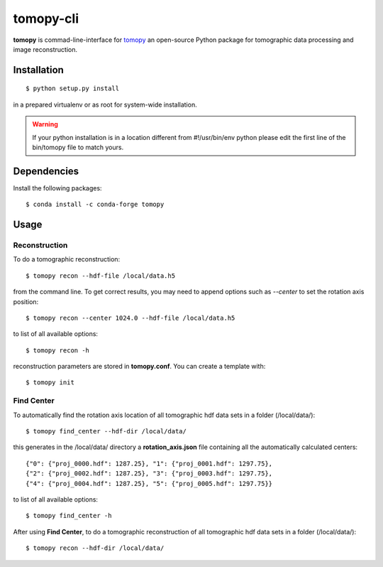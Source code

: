 ==========
tomopy-cli
==========

**tomopy** is commad-line-interface for `tomopy <https://github.com/tomopy/tomopy>`_ an open-source Python package for tomographic data processing and image reconstruction. 


Installation
============

::

    $ python setup.py install

in a prepared virtualenv or as root for system-wide installation.

.. warning:: If your python installation is in a location different from #!/usr/bin/env python please edit the first line of the bin/tomopy file to match yours.

Dependencies
============

Install the following packages::

    $ conda install -c conda-forge tomopy


Usage
=====

Reconstruction
--------------

To do a tomographic reconstruction::

    $ tomopy recon --hdf-file /local/data.h5

from the command line. To get correct results, you may need to append
options such as `--center` to set the rotation axis position::

    $ tomopy recon --center 1024.0 --hdf-file /local/data.h5

to list of all available options::

    $ tomopy recon -h

reconstruction parameters are stored in **tomopy.conf**. You can create a template with::

    $ tomopy init


Find Center
-----------

To automatically find the rotation axis location of all tomographic hdf data sets in a folder (/local/data/)::

    $ tomopy find_center --hdf-dir /local/data/


this generates in the /local/data/ directory a **rotation_axis.json** file containing all the automatically calculated centers::

            {"0": {"proj_0000.hdf": 1287.25}, "1": {"proj_0001.hdf": 1297.75},
            {"2": {"proj_0002.hdf": 1287.25}, "3": {"proj_0003.hdf": 1297.75},
            {"4": {"proj_0004.hdf": 1287.25}, "5": {"proj_0005.hdf": 1297.75}}

to list of all available options::

    $ tomopy find_center -h


After using **Find Center**, to do a tomographic reconstruction of all tomographic hdf data sets in a folder (/local/data/)::

    $ tomopy recon --hdf-dir /local/data/



